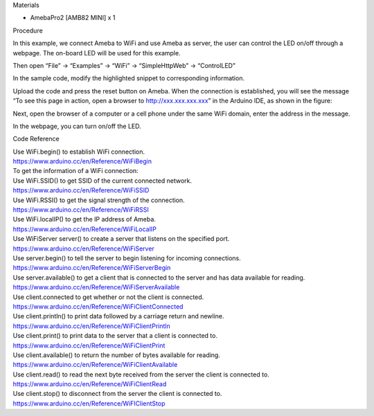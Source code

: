 Materials

-  AmebaPro2 [AMB82 MINI] x 1

Procedure

In this example, we connect Ameba to WiFi and use Ameba as server, the
user can control the LED on/off through a webpage. The on-board LED will
be used for this example.

 

Then open “File” -> “Examples” -> “WiFi” -> “SimpleHttpWeb” ->
“ControlLED”

|Graphical user interface, application Description automatically
generated|

In the sample code, modify the highlighted snippet to corresponding
information.

|Graphical user interface, text, application Description automatically
generated|

Upload the code and press the reset button on Ameba. When the connection
is established, you will see the message “To see this page in action,
open a browser to http://xxx.xxx.xxx.xxx” in the Arduino IDE, as shown
in the figure:

|Graphical user interface, text, application, email Description
automatically generated|

Next, open the browser of a computer or a cell phone under the same WiFi
domain, enter the address in the message.

|image1|

In the webpage, you can turn on/off the LED.

Code Reference

| Use WiFi.begin() to establish WiFi connection.
| https://www.arduino.cc/en/Reference/WiFiBegin
| To get the information of a WiFi connection:
| Use WiFi.SSID() to get SSID of the current connected network.
| https://www.arduino.cc/en/Reference/WiFiSSID
| Use WiFi.RSSI() to get the signal strength of the connection.
| https://www.arduino.cc/en/Reference/WiFiRSSI
| Use WiFi.localIP() to get the IP address of Ameba.
| https://www.arduino.cc/en/Reference/WiFiLocalIP
| Use WiFiServer server() to create a server that listens on the
  specified port.
| https://www.arduino.cc/en/Reference/WiFiServer
| Use server.begin() to tell the server to begin listening for incoming
  connections.
| https://www.arduino.cc/en/Reference/WiFiServerBegin
| Use server.available() to get a client that is connected to the server
  and has data available for reading.
| https://www.arduino.cc/en/Reference/WiFiServerAvailable
| Use client.connected to get whether or not the client is connected.
| https://www.arduino.cc/en/Reference/WiFiClientConnected
| Use client.println() to print data followed by a carriage return and
  newline.
| https://www.arduino.cc/en/Reference/WiFiClientPrintln
| Use client.print() to print data to the server that a client is
  connected to.
| https://www.arduino.cc/en/Reference/WiFiClientPrint
| Use client.available() to return the number of bytes available for
  reading.
| https://www.arduino.cc/en/Reference/WiFiClientAvailable
| Use client.read() to read the next byte received from the server the
  client is connected to.
| https://www.arduino.cc/en/Reference/WiFiClientRead
| Use client.stop() to disconnect from the server the client is
  connected to.
| https://www.arduino.cc/en/Reference/WiFIClientStop

.. |Graphical user interface, application Description automatically generated| image:: ../../_static/Example_Guides/Wifi_-_Simple_Http_Server_to_Control_LED/Simple_Http_Server_to_Control_LED_images/image01.png
   :width: 3.54331in
   :height: 4.2409in
.. |Graphical user interface, text, application Description automatically generated| image:: ../../_static/Example_Guides/Wifi_-_Simple_Http_Server_to_Control_LED/Simple_Http_Server_to_Control_LED_images/image02.png
   :width: 4.41791in
   :height: 2.31811in
.. |Graphical user interface, text, application, email Description automatically generated| image:: ../../_static/Example_Guides/Wifi_-_Simple_Http_Server_to_Control_LED/Simple_Http_Server_to_Control_LED_images/image03.png
   :width: 6.20833in
   :height: 2.66396in
.. |image1| image:: ../../_static/Example_Guides/Wifi_-_Simple_Http_Server_to_Control_LED/Simple_Http_Server_to_Control_LED_images/image04.png
   :width: 3.52083in
   :height: 1.46435in

